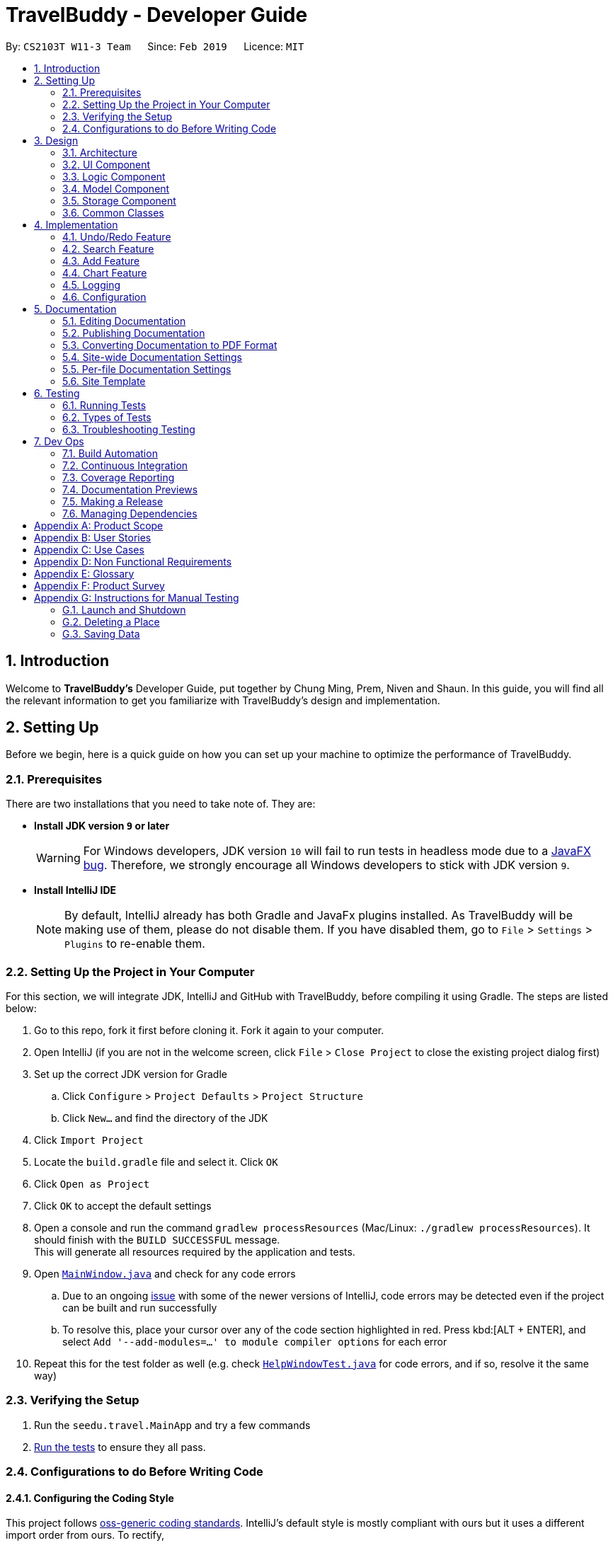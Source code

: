 = TravelBuddy - Developer Guide
:site-section: DeveloperGuide
:toc:
:toc-title:
:toc-placement: preamble
:sectnums:
:imagesDir: images
:stylesDir: stylesheets
:sourceDir: ../src/main/java
:xrefstyle: full
ifdef::env-github[]
:tip-caption: :bulb:
:note-caption: :information_source:
:warning-caption: :warning:
:experimental:
endif::[]
:repoURL: https://github.com/CS2103-AY1819S2-W11-3/main

By: `CS2103T W11-3 Team`      Since: `Feb 2019`      Licence: `MIT`

== Introduction

Welcome to *TravelBuddy's* Developer Guide, put together by Chung Ming, Prem, Niven and Shaun. In this guide, you will find all the relevant information to get you familiarize with TravelBuddy's design and implementation.

== Setting Up

Before we begin, here is a quick guide on how you can set up your machine to optimize the performance of TravelBuddy.

=== Prerequisites

There are two installations that you need to take note of. They are:

* *Install JDK version `9` or later*
+
[WARNING]
For Windows developers, JDK version `10` will fail to run tests in headless mode due to a https://github.com/javafxports/openjdk-jfx/issues/66[JavaFX bug]. Therefore, we strongly encourage all Windows developers to stick with JDK version `9`.

* *Install IntelliJ IDE*
[NOTE]
By default, IntelliJ already has both Gradle and JavaFx plugins installed. As TravelBuddy will be making use of them, please do not disable them. If you have disabled them, go to `File` > `Settings` > `Plugins` to re-enable them.


=== Setting Up the Project in Your Computer

For this section, we will integrate JDK, IntelliJ and GitHub with TravelBuddy, before compiling it using Gradle. The steps are listed below:

. Go to this repo, fork it first before cloning it. Fork it again to your computer.
. Open IntelliJ (if you are not in the welcome screen, click `File` > `Close Project` to close the existing project dialog first)
. Set up the correct JDK version for Gradle
.. Click `Configure` > `Project Defaults` > `Project Structure`
.. Click `New...` and find the directory of the JDK
. Click `Import Project`
. Locate the `build.gradle` file and select it. Click `OK`
. Click `Open as Project`
. Click `OK` to accept the default settings
. Open a console and run the command `gradlew processResources` (Mac/Linux: `./gradlew processResources`). It should finish with the `BUILD SUCCESSFUL` message. +
This will generate all resources required by the application and tests.
. Open link:{repoURL}/src/main/java/seedu/travel/ui/MainWindow.java[`MainWindow.java`] and check for any code errors
.. Due to an ongoing https://youtrack.jetbrains.com/issue/IDEA-189060[issue] with some of the newer versions of IntelliJ, code errors may be detected even if the project can be built and run successfully
.. To resolve this, place your cursor over any of the code section highlighted in red. Press kbd:[ALT + ENTER], and select `Add '--add-modules=...' to module compiler options` for each error
. Repeat this for the test folder as well (e.g. check link:{repoURL}/src/test/java/seedu/travel/ui/HelpWindowTest.java[`HelpWindowTest.java`] for code errors, and if so, resolve it the same way)

=== Verifying the Setup

. Run the `seedu.travel.MainApp` and try a few commands
. <<Testing,Run the tests>> to ensure they all pass.

=== Configurations to do Before Writing Code

==== Configuring the Coding Style

This project follows https://github.com/oss-generic/process/blob/master/docs/CodingStandards.adoc[oss-generic coding standards]. IntelliJ's default style is mostly compliant with ours but it uses a different import order from ours. To rectify,

. Go to `File` > `Settings...` (Windows/Linux), or `IntelliJ IDEA` > `Preferences...` (macOS)
. Select `Editor` > `Code Style` > `Java`
. Click on the `Imports` tab to set the order

* For `Class count to use import with '\*'` and `Names count to use static import with '*'`: Set to `999` to prevent IntelliJ from contracting the import statements
* For `Import Layout`: The order is `import static all other imports`, `import java.\*`, `import javax.*`, `import org.\*`, `import com.*`, `import all other imports`. Add a `<blank line>` between each `import`

Optionally, you can follow the <<UsingCheckstyle#, UsingCheckstyle.adoc>> document to configure Intellij to check style-compliance as you write code.

==== Setting Up CI

Set up Travis to perform Continuous Integration (CI) for your fork. See <<UsingTravis#, UsingTravis.adoc>> to learn how to set it up.

After setting up Travis, you can optionally set up coverage reporting for your team fork (see <<UsingCoveralls#, UsingCoveralls.adoc>>).

[NOTE]
Coverage reporting could be useful for a team repository that hosts the final version but it is not that useful for your personal fork.

Optionally, you can set up AppVeyor as a second CI (see <<UsingAppVeyor#, UsingAppVeyor.adoc>>).

[NOTE]
Having both Travis and AppVeyor ensures your App works on both Unix-based platforms and Windows-based platforms (Travis is Unix-based and AppVeyor is Windows-based)

==== Getting started with coding

When you are ready to start coding,

1. Get some sense of the overall design by reading <<Design-Architecture>>.
2. Take a look at <<GetStartedProgramming>>.

== Design

This section provides a high-level overview of overall architecture of TravelBuddy,
including the design and structure of components and their constituent classes.

[[Design-Architecture]]
=== Architecture

[[ArchitectureDiagram]]
[reftext="Figure 3.1.1"]
[caption="Figure 3.1.1: "]
.Architecture Diagram
image::Architecture.png[width="600"]

<<ArchitectureDiagram>> above explains the high-level design of the App. Given below is a quick overview of each component.

[TIP]
The `.pptx` files used to create diagrams in this document can be found in the link:{repoURL}/docs/diagrams/[diagrams] folder. To update a diagram, modify the diagram in the pptx file, select the objects of the diagram, and choose `Save as picture`.

`Main` has only one class called link:{repoURL}/src/main/java/seedu/travel/MainApp.java[`MainApp`]. It is responsible for,

* At app launch: Initializes the components in the correct sequence, and connects them up with each other.
* At shut down: Shuts down the components and invokes cleanup method where necessary.

<<Design-Commons,*`Commons`*>> represents a collection of classes used by multiple other components.
The following class plays an important role at the architecture level:

* `LogsCenter` : Used by many classes to write log messages to the App's log file.

The rest of the App consists of four components.

* <<Design-Ui,*`UI`*>>: The UI of the App.
* <<Design-Logic,*`Logic`*>>: The command executor.
* <<Design-Model,*`Model`*>>: Holds the data of the App in-memory.
* <<Design-Storage,*`Storage`*>>: Reads data from, and writes data to, the hard disk.

Each of the four components

* Defines its _API_ in an `interface` with the same name as the Component.
* Exposes its functionality using a `{Component Name}Manager` class.

For example, the `Logic` component, as seen in the class diagram in <<LogicClassDiagram>>, defines it's API in the `Logic.java` interface and exposes its functionality using the `LogicManager.java` class.

[[LogicClassDiagram]]
[reftext="Figure 3.1.2"]
[caption="Figure 3.1.2: "]
.Class Diagram of the Logic Component
image::LogicClassDiagram.png[width="800"]

[discrete]
==== How the architecture components interact with each other

The sequence diagram, as seen in <<SeqDiagramDforDeletePlace>>, below shows how the components interact with each other for the scenario where the user issues the command `delete 1`.

[[SeqDiagramDforDeletePlace]]
[reftext="Figure 3.1.3"]
[caption="Figure 3.1.3: "]
.Component interactions for `delete 1` command
image::SDforDeletePlace.png[width="800"]

The sections below give more details of each component.

[[Design-Ui]]
=== UI Component

[[UiClassDiagram]]
[reftext="Figure 3.2.1"]
[caption="Figure 3.2.1: "]
.Structure of the UI Component
image::UiClassDiagram.png[width="800"]

The `UI` component, as seen in <<UiClassDiagram>>, uses JavaFx UI framework. The *layout* of these UI parts are defined in matching `.fxml` files that are in the `src/main/resources/view` folder. For example, the layout of the link:{repoURL}/src/main/java/seedu/travel/ui/MainWindow.java[`MainWindow`] is specified in link:{repoURL}/src/main/resources/view/MainWindow.fxml[`MainWindow.fxml`]

The 'UI' component *controllers* are found in the `src/main/java/seedu/travel/ui` folder. Each class corresponds to a specific `.fxml` file.

The `UI` component,

* Executes user commands using the `Logic` component.
* Listens for changes to `Model` data so that the UI can be updated with the modified data.

The UI consists of a `MainWindow` that is made up of various parts specified below.
All parts inherit from the abstract `UiPart` class.

*Brief overview* of each UI Component:

`MainWindow`: Consists of the main menu with `File` and `Help` dropdowns and the remaining UI parts below.

* `HelpWindow`: Webview to display UserGuide.html

* `CommandBox`: Directly below the main menu, CLI displayed here

* `ResultDisplay`: Displays CLI feedback to user, (eg. `Unknown command`, `Invalid command format!`)

* `StatusBarFooter`: At the bottom of MainWindow, reports the status of the TravelBudy application

* `PlaceListPanel`: On the left of BrowserPanel, displays Places as a VBox of PlaceListCards

** `PlaceListCard`: Labels for the Display index and Place data fields (CountryCode, Rating etc.) in a VBox the left,
Labels that display Name and actual Place data (CountryCode, Rating etc) in a VBox on the right.

* RightParentPanel: Parent panel for both `DisplayListPanel` and `ExtendedPlacePanel`,
contains helper methods for switching functionality, interacts with model and logic

** `DisplayListPanel`: Parent panel for analytics of all Places, the `generate` command displays this panel

*** `DisplayCard`: Displays `Chart` data in a bar graph

** `ExtendedPlacePanel`: Display an expanded view of all Place data. Photo attachments to be included here as well in future releases (beyond v1.4).

* `BrowserPanel`: *_Deprecated._* Opens on clicking the PlaceListCard, on the right of the PlaceListPanel.

*All CSS code can be found in `DarkTheme.css` and `Extensions.css`

[[Design-Logic]]
=== Logic Component

[[fig-LogicClassDiagram]]
[reftext="Figure 3.3.1"]
[caption="Figure 3.3.1: "]
.Structure of the Logic Component
image::LogicClassDiagram.png[width="800"]

*API* :
link:{repoURL}/src/main/java/seedu/travel/logic/Logic.java[`Logic.java`]

.  `Logic` uses the `TravelBuddyParser` class to parse the user command.
.  This results in a `Command` object which is executed by the `LogicManager`.
.  The command execution can affect the `Model` (e.g. adding a place).
.  The result of the command execution is encapsulated as a `CommandResult` object which is passed back to the `Ui`.
.  In addition, the `CommandResult` object can also instruct the `Ui` to perform certain actions, such as displaying help to the user.

Given in <<DeletePersonSdForLogic>> below is the Sequence Diagram for interactions within the `Logic` component for the `execute("delete 1")` API call.

[[DeletePersonSdForLogic]]
[reftext="Figure 3.3.2"]
[caption="Figure 3.3.2: "]
.Interactions Inside the Logic Component for the `delete 1` Command
image::DeletePersonSdForLogic.png[width="800"]

[[Design-Model]]
=== Model Component

[[ModelClassDiagram]]
[reftext="Figure 3.4.1"]
[caption="Figure 3.4.1: "]
.Structure of the Model Component
image::ModelClassDiagram.png[width="800"]

*API* : link:{repoURL}/src/main/java/seedu/travel/model/Model.java[`Model.java`]

The `Model`,

* stores a `UserPref` object that represents the user's preferences.
* stores the place data.
* exposes an unmodifiable `ObservableList<Place>` that can be 'observed' e.g. the UI can be bound to this list so that
the UI automatically updates when the data in the list change.
* does not depend on any of the other three components.

[NOTE]
As a more OOP model, we can store a `Tag` list in `TravelBuddy`, which `Place` can reference. This would allow `TravelBuddy` to only require one `Tag` object per unique `Tag`, instead of each `Place` needing their own `Tag` object. An
 example of how such a model may look like is given below. +
 +
image:ModelClassBetterOopDiagram.png[width="800"]

[[Design-Storage]]
=== Storage Component

[[StorageClassDiagram]]
[reftext="Figure 3.5.1"]
[caption="Figure 3.5.1: "]
.Structure of the Storage Component
image::StorageClassDiagram.png[width="800"]

*API* : link:{repoURL}/src/main/java/seedu/travel/storage/Storage.java[`Storage.java`]

The `Storage` component,

* can save `UserPref` objects in json format and read it back.
* can save the TravelBuddy data in json format and read it back.

[[Design-Commons]]
=== Common Classes

Classes used by multiple components are in the `seedu.travel.commons` package.

== Implementation

This section describes some noteworthy details on how certain features are implemented.

// tag::undoredo[]
=== Undo/Redo Feature

Called by the `undo` and `redo` commands to undo and redo changes to TravelBuddy Place entries.
Undoable commands include `add`, `edit`, `delete`, `deletem`, `clear`, `generate` and `redo`. Redoable commands include `add`, `edit`, `delete`, `deletem`, `clear`, `generate` and `undo`.

==== Current Implementation

The undo/redo mechanism is facilitated by `VersionedTravelBuddy`.
It extends `TravelBuddy` with an undo/redo history, stored internally as an `travelBuddyStateList` and `currentStatePointer`.
Additionally, it implements the following operations:

* `VersionedTravelBuddy#commit()` -- Saves the current TravelBuddy state in its history.
* `VersionedTravelBuddy#undo()` -- Restores the previous TravelBuddy state from its history.
* `VersionedTravelBuddy#redo()` -- Restores a previously undone TravelBuddy state from its history.

These operations are exposed in the `Model` interface as `Model#commitTravelBuddy()`, `Model#undoTravelBuddy()` and `Model#redoTravelBuddy()` respectively.

Given below is an example usage scenario and how the undo/redo mechanism behaves at each step.

Step 1. The user launches the application for the first time. The `VersionedTravelBuddy` will be initialized with the initial TravelBuddy state, and the `currentStatePointer` pointing to that single TravelBuddy state.

image::UndoRedoStartingStateListDiagram.png[width="800"]

Step 2. The user executes `delete 5` command to delete the 5th place in TravelBuddy. The `delete` command calls
`Model#commitTravelBuddy()`, causing the modified state of TravelBuddy after the `delete 5` command executes to be saved in the `travelBuddyStateList`, and the `currentStatePointer` is shifted to the newly inserted TravelBuddy state.

image::UndoRedoNewCommand1StateListDiagram.png[width="800"]

Step 3. The user executes `add n/David ...` to add a new place. The `add` command also calls `Model#commitTravelBuddy()
`, causing another modified TravelBuddy state to be saved into the `travelBuddyStateList`.

image::UndoRedoNewCommand2StateListDiagram.png[width="800"]

[NOTE]
If a command fails its execution, it will not call `Model#commitTravelBuddy()`, so the TravelBuddy state will not be saved into the `travelBuddyStateList`.

Step 4. The user now decides that adding the place was a mistake, and decides to undo that action by executing the
`undo` command. The `undo` command will call `Model#undoTravelBuddy()`, which will shift the `currentStatePointer` once to the left, pointing it to the previous TravelBuddy state, and restores the TravelBuddy to that state.

image::UndoRedoExecuteUndoStateListDiagram.png[width="800"]

[NOTE]
If the `currentStatePointer` is at index 0, pointing to the initial TravelBuddy state, then there are no previous TravelBuddy states to restore. The `undo` command uses `Model#canUndoTravelBuddy()` to check if this is the case. If so, it will return an error to the user rather than attempting to perform the undo.

The following sequence diagram shows how the undo operation works:

image::UndoRedoSequenceDiagram.png[width="800"]

The `redo` command does the opposite -- it calls `Model#redoTravelBuddy()`, which shifts the `currentStatePointer` once to the right, pointing to the previously undone state, and restores TravelBuddy to that state.

[NOTE]
If the `currentStatePointer` is at index `travelBuddyStateList.size() - 1`, pointing to the latest TravelBuddy state, then there are no undone TravelBuddy states to restore. The `redo` command uses `Model#canRedoTravelBuddy()` to check if this is the case. If so, it will return an error to the user rather than attempting to perform the redo.

Step 5. The user then decides to execute the command `list`. Commands that do not modify TravelBuddy, such as `list`, will usually not call `Model#commitTravelBuddy()`, `Model#undoTravelBuddy()` or `Model#redoTravelBuddy()`. Thus, the `travelBuddyStateList` remains unchanged.

image::UndoRedoNewCommand3StateListDiagram.png[width="800"]

Step 6. The user executes `clear`, which calls `Model#commitTravelBuddy()`. Since the `currentStatePointer` is not pointing at the end of the `travelBuddyStateList`, all TravelBuddy states after the `currentStatePointer` will be purged. We designed it this way because it no longer makes sense to redo the `add n/David ...` command. This is the behavior that most modern desktop applications follow.

image::UndoRedoNewCommand4StateListDiagram.png[width="800"]

The following activity diagram summarizes what happens when a user executes a new command:

image::UndoRedoActivityDiagram.png[width="650"]

==== Design Considerations

===== Aspect: How undo & redo executes

* **Alternative 1 (current choice):** Saves the entire TravelBuddy.
** Pros: Easy to implement.
** Cons: May have performance issues in terms of memory usage.
* **Alternative 2:** Individual command knows how to undo/redo by itself.
** Pros: Will use less memory (e.g. for `delete`, just save the place being deleted).
** Cons: We must ensure that the implementation of each individual command are correct.

===== Aspect: Data structure to support the undo/redo commands

* **Alternative 1 (current choice):** Use a list to store the history of TravelBuddy states.
** Pros: Easy for new Computer Science student undergraduates to understand, who are likely to be the new incoming developers of our project.
** Cons: Logic is duplicated twice. For example, when a new command is executed, we must remember to update both `HistoryManager` and `VersionedTravelBuddy`.
* **Alternative 2:** Use `HistoryManager` for undo/redo
** Pros: We do not need to maintain a separate list, and just reuse what is already in the codebase.
** Cons: Requires dealing with commands that have already been undone: We must remember to skip these commands. Violates Single Responsibility Principle and Separation of Concerns as `HistoryManager` now needs to do two different things.
// end::undoredo[]

// tag::search[]
=== Search Feature
==== Current Implementation

The `search` command provides functionality for users to search for places in TravelBuddy that contains the specified input.
The user's input is split in separate keywords and matched as a `Predicate` to the list of places in TravelBuddy.
Places with matching keywords will be displayed on the GUI, which allows users to retrieve a list of places according to their input.

The example below is a usage scenario for the search feature and is based on the search name feature.
[NOTE]
The various search features (i.e. search name, country code, rating, tags, year) function on a similar concept, differing only in the `Parser` which is called using different command words and the `Predicate` to filter arguments.

The following sequence diagram shows how the search feature works:

[SearchCommandSequenceDiagram]
.Sequence Diagram for `search` command.
[#img-SearchCommandSequenceDiagram]
[caption="Figure 4.2.1.1: "]
image::SearchCommandSequenceDiagram.png[width="800"]

The control flow of the sequence diagram above is as follows:

. Initially, a user enters a command with the command word `search` followed by argument(s).
. `LogicManager` receives the `execute` command and calls the `parseCommand` method in `TravelBuddyParser`.
. `TravelBuddyParser` parses `search` as the command and a `SearchCommandParser` will be instantiated to further parse the command.
. `SearchCommandParser` receives the arguments if the command word input matches the command word of any search command.

** The argument string is split into an array of keywords based on the `regex` which is `\\s+` in the code snippet below.
+
[source, java]
String[] nameKeywords = trimmedArgs.split("\\s+");
return new SearchCommand(new
    NameContainsKeywordsPredicate(Arrays.asList(nameKeywords)));
** A NameContainsKeywordPredicate will be instantiated with the array of arguments as the predicate, which will be used to check if any of the places in TravelBuddy matches the user's input.
+
[source, java]
public boolean test(Place place) {
    return keywords.stream().anyMatch(
        keyword -> StringUtil.containsWordIgnoreCase(
        place.getName().fullName, keyword));
}
. Subsequently, `SearchCommandParser` creates a `SearchCommand` object with the predicate and returns it to `LogicManager`.
. Following that, `LogicManager` calls the `execute` method of `SearchCommand`, shown in the code snippet below.
+
[source, java]
public CommandResult execute(Model model, CommandHistory history) {
    requireNonNull(model);
    model.updateFilteredPlaceList(predicate);
    return new CommandResult(constructFeedbackToUser(model));
}
. `SearchCommand` updates the list in `Model`, which will be displayed in the GUI.
. `SearchCommand` instantiates a `CommandResult` object and passes it to `LogicManager` .

The search feature comprises of:

* `Search by Name`
* `Search by Rating`
* `Search by Tags`
* `Search by Country`
* `Search by Year`


===== Search Name Feature
The command word for search name is `search` and is parsed by `TravelBuddyParser`. The arguments are then passed into `SearchCommandParser`.

The name arguments entered by the user are stored in a list of keywords and passed into `NameContainsKeywordsPredicate`, where the list is converted into a stream and individually matched to the names of each entry in TravelBuddy.

The search name mechanism is facilitated by `SearchCommand`, which extends `Command` with a predicate that specifies the conditions of the name of the place to be chosen from TravelBuddy.

Given below is an example usage scenario and how the search mechanism behaves at each step.

Step 1. The user launches the application and sees the GUI with the user's list of places as shown in the diagram below.

[UIsearch]
.GUI with user's list of places, prior to running `search Singapore` command.
[#img-UIsearch]
[caption="Figure 4.2.1.2: "]
image::UIsearch.png[width="800"]

Step 2. The user executes `search Singapore` command to search for all entries in TravelBuddy with `Singapore` in its name.
The user input will be passed into `LogicManager#execute()`, which in turn uses `TravelBuddyParser#parseCommand()`. Since the argument is `search`, `SearchCommandParser#parse(arguments)` will be called to parse the arguments to be used in `SearchCommand`.
The parsed arguments will be used as a predicate to filter out entries that satisfy the predicate to be displayed.

[NOTE]
The command `search` is in lower-case. Mixed-case or upper-case commands are not recognised by the application.

Step 3. The filtered list is now displayed according to the requirements set by the user input as shown in the diagram below.

[UIsearchresults]
.Application Interface displaying the results of `search Singapore` command.
[#img-UIsearchresults]
[caption="Figure 4.2.1.3: "]
image::UIsearchresults.png[width="800"]

===== Search Rating Feature
The command word for search rating is `searchr` and is parsed by `TravelBuddyParser`. The arguments are then passed into `SearchRatingCommandParser`.

The rating arguments entered by the user are first checked for validity before being stored in a list of keywords and passed into `RatingContainsKeywordsPredicate`. The list is then converted into a stream and individually matched to the rating of each entry in TravelBuddy.

The search rating mechanism is facilitated by `SearchRatingCommand`, which extends `Command` with a predicate that specifies the conditions of the rating of the place to be chosen from TravelBuddy.

Given below is an example usage scenario and how the search rating mechanism behaves at each step.

Step 1. The user launches the application and sees the GUI with the user's list of places as shown in the diagram below.

[UIsearchrating]
.GUI with user's list of places, prior to running `searchr 4` command.
[#img-UIsearchrating]
[caption="Figure 4.2.1.4: "]
image::UIsearchrating.png[width="800"]

Step 2. The user executes `searchr 4` command to search for all entries in TravelBuddy with `4` as its rating.
The user input will be passed into `LogicManager#execute()`, which in turn uses `TravelBuddyParser#parseCommand()`. Since
the argument is `searchr`, `SearchRatingCommandParser#parse(arguments)` will be called to parse the arguments to be
used in `SearchRatingCommand`. The arguments are checked for validity (i.e. rating value between 1 to 5) as seen in the code snippet below before being parsed.

[source, java]
String[] ratingKeywords = trimmedArgs.split("\\s+");
for (String rating : ratingKeywords) {
    if (!Rating.isValidRating(rating)) {
        throw new ParseException(String.format(Rating.MESSAGE_CONSTRAINTS,
             SearchRatingCommand.MESSAGE_USAGE));
    }
}
return new SearchRatingCommand(new RatingContainsKeywordsPredicate(Arrays.asList(ratingKeywords)));

The parsed arguments will be used as a predicate to filter out entries that satisfy the predicate to be displayed.

[NOTE]
The command `searchr` is in lower-case. Mixed-case or upper-case commands are not recognised by the application.

[NOTE]
The arguments for `searchr` range from 1 to 5. Non-integer values outside the range are not recognised by the application.

Step 3. The filtered list is now displayed according to the requirements set by the user input as shown in the diagram below.

[UIsearchratingresults]
.Application Interface displaying the results of `searchr 4` command.
[#img-UIsearchratingresults]
[caption="Figure 4.2.1.5: "]
image::UIsearchratingresults.png[width="800"]

===== Search Tags Feature
The command word for search tags is `searcht` and is parsed by `TravelBuddyParser`. The arguments are then passed into `SearchTagsCommandParser`.

The tags arguments entered by the user are stored in a list of keywords and passed into `TagsContainsKeywordsPredicate`, where the list is converted into a stream and individually matched to the tags of each entry in TravelBuddy.

The search tags mechanism is facilitated by `SearchTagsCommand`, which extends `Command` with a predicate that specifies the conditions of the tags of the place to be chosen from TravelBuddy.

Given below is an example usage scenario and how the search tags mechanism behaves at each step.

Step 1. The user launches the application and sees the GUI with the user's list of places as shown in the diagram below.

[UIsearchtags]
.GUI with user's list of places, prior to running `searcht distillery` command.
[#img-UIsearchtags]
[caption="Figure 4.2.1.6: "]
image::UIsearchtags.png[width="800"]

Step 2. The user executes `searcht distillery` command to search for all entries in TravelBuddy with `distillery`
as its tag. The user input will be passed into `LogicManager#execute()`, which in turn uses
`TravelBuddyParser#parseCommand()`. Since the argument is `searcht`, `SearchTagsCommandParser#parse(arguments)`
will be called to parse the arguments to be used in `SearchTagsCommand`. The parsed arguments will be used as a
predicate to filter out entries that satisfy the predicate to be displayed.

[NOTE]
The command `searcht` is in lower-case. Mixed-case or upper-case commands are not recognised by the application.

Step 3. The filtered list is now displayed according to the requirements set by the user input as shown in the diagram below.

[UIsearchtagsresults]
.Application Interface displaying the results of `searcht distillery` command.
[#img-UIsearchtagsresults]
[caption="Figure 4.2.1.7: "]
image::UIsearchtagsresults.png[width="800"]

===== Search Country Feature
The command word for search country is `searchc` and is parsed by `TravelBuddyParser`. The arguments are then passed into `SearchCountryCommandParser`.

The country code arguments entered by the user are stored in a list of keywords and passed into `CountryCodeContainsKeywordsPredicate`, where the list is converted into a stream and individually matched to the country code of each entry in TravelBuddy.

The search country mechanism is facilitated by `SearchCountryCommand`, which extends `Command` with a predicate that specifies the conditions of the country code of the place to be chosen from TravelBuddy.

Given below is an example usage scenario and how the search country mechanism behaves at each step.

Step 1. The user launches the application and sees the GUI with the user's list of places as shown in the diagram below.

[UIsearchcountry]
.GUI with user's list of places, prior to running `searchc JPN` command.
[#img-UIsearchcountry]
[caption="Figure 4.2.1.8: "]
image::UIsearchcountry.png[width="800"]

Step 2. The user executes `searchc SGP JPN` command to search for all entries in TravelBuddy with `SGP` or `JPN`
as its country. The `searchc` command will call `LogicManager#execute()`, which in turn uses
`TravelBuddyParser#parseCommand()`. Since the argument is `searchc`, `SearchCountryCommandParser#parse(arguments)`
will be called to parse the arguments to be used in `SearchCountryCommand`. The arguments are then checked for validity (i.e. valid ISO-3166 country code).
The parsed arguments will be used as a predicate to filter out entries that satisfy the predicate to be displayed.

[NOTE]
The command `searchc` is in lower-case. Mixed-case or upper-case commands are not recognised by the application.

[NOTE]
The country code arguments for `searchc` must be valid 3-letter ISO-3166 country codes.

Step 3. The filtered list is now displayed according to the requirements set by the user input as shown in the diagram below.

[UIsearchcountryresults]
.Application Interface displaying the results of `searchc JPN` command.
[#img-UIsearchcountryresults]
[caption="Figure 4.2.1.9: "]
image::UIsearchcountryresults.png[width="800"]

===== Search Year Feature
The command word for search year is `searchyear` and is parsed by `TravelBuddyParser`. The arguments are then passed into `SearchYearCommandParser`.

The year arguments entered by the user are stored in a list of keywords and passed into `YearContainsKeywordsPredicate`, where the list is converted into a stream and individually matched to the year of visit of each entry in TravelBuddy.

The search year mechanism is facilitated by `SearchYearCommand`, which extends `Command` with a predicate that specifies the conditions of the year of visit of the place to be chosen from TravelBuddy.

Given below is an example usage scenario and how the search year mechanism behaves at each step.

Step 1. The user launches the application and sees the GUI with the user's list of places as shown in the diagram below.

[UIsearchyear]
.GUI with user's list of places, prior to running `searchyear 2016` command.
[#img-UIsearchyear]
[caption="Figure 4.2.1.10: "]
image::UIsearchyear.png[width="800"]

Step 2. The user executes `searchyear 2016` command to search for all entries in TravelBuddy with `2016`
as its year visited. The `searchyear` command will call `LogicManager#execute()`, which in turn uses
`TravelBuddyParser#parseCommand()`. Since the argument is `searchyear`, `SearchYearCommandParser#parse(arguments)`
will be called to parse the arguments to be used in `SearchYearCommand`. The arguments are then checked for validity (i.e. valid year from 1900 to the current year).
The parsed arguments will be used as a predicate to filter out entries that satisfy the predicate to be displayed.

[NOTE]
The command `searchyear` is in lower-case. Mixed-case or upper-case commands are not recognised by the application.

[NOTE]
The year arguments range from 1900 to the current year. A single year, multiple years or a range of years can be passed in as arguments.

Step 3. The filtered list is now displayed according to the requirements set by the user input as shown in the diagram below.

[UIsearchyearresults]
.Application Interface displaying the results of `searchyear 2016` command.
[#img-UIsearchyearresults]
[caption="Figure 4.2.1.11: "]
image::UIsearchyearresults.png[width="800"]

The activity diagram below summarises what happens when a user inputs a search command:

[SearchCommandActivityDiagram]
.Activity Diagram showing the process flow when a search command is issued.
[#img-SearchCommandActivityDiagram]
[caption="Figure 4.2.1.12: "]
image::SearchCommandActivityDiagram.png[width="800"]

==== Design Considerations

===== Aspect: How search executes
* **Alternative 1 (current choice):** Matches entire keyword.
** Pros: Easy to implement, searching is fast.
** Cons: Unable to search partial keyword
** Example: `search Singapore` will return `National University of Singapore` but `search Singapor` will not.
* **Alternative 2:** Remove whitespaces and check if the place contains the argument string.
** Pros: Can match partial keywords.
** Cons: Uses more processing power and time during checking.

*Decision*: Alternative 1 of matching the entire keyword is adopted as it reduces processing time during keyword matching.
In addition, it narrows down the search options by only returning keywords that matches the search query, which is the main objective of implementing a search feature.

===== Aspect: Data structure to support search commands
* **Alternative 1 (current choice):** Use a list to store the user input keywords and places.
** Pros: Easy for new Computer Science student undergraduates to understand, who are likely to be the new incoming
developers of our project.
** Cons: Inefficient as the entire list needs to be searched through.
* **Alternative 2:** Use `HashMap` to map keywords to each place
** Pros: Faster searching as HashMap lookup runs in O(1) time.
** Cons: Requires more memory as a separate HashMap needs to be stored.

*Decision*: Alternative 1 of using a list is preferred as it uses less memory compared to alternative 2. Moreover, future contributors to the project are likely to be student undergraduates, so a simple data structure would be more optimal for educational purposes.
// end::search[]

// tag::countrycode[]
=== Add Feature
The `add` command is used to add a place into TravelBuddy. The user can add the following details related to the
place:

* Name
* Country Code
* Date Visited
* Rating
* Address
* Description
* Tag (Optional)

[NOTE]
The Country Code adheres to the three-letters ISO-3166 standard. The full list of Country Codes can be found in
CountryCodes.adoc

==== Current Implementation

Given below is a sequence of steps, illustrating the interaction between various classes when the add command is
entered.

image::AddCommandSequenceDiagram.PNG[width="800"]
Figure 10: Add Command Sequence Diagram

Step 1: The user enters the command `add n/NUS Computing cc/SGP dv/10/10/2017 r/3 d/My School a/13 Computing Drive,
117417 t/faculty`.

Step 2: The command is processed by the Logic component, which will then call `LogicManager#execute()`.

Step 3: `TravelBuddyParser#parseCommand()` is invoked, which is also located in the Logic component.

Step 4: `AddCommandParser#AddCommandParser()` is invoked.

Step 5: The `AddCommandParser#parse()` is called and receives the command with the arguments given as a string.

Step 6: The `AddCommandParser` interprets the arguments and constructs an `AddCommand`.

Step 7: The `AddCommand` with a Place specified by the user is returned.

Step 8: The `AddCommand#execute()` method is invoked.

Step 9: The `Model#addPlace()` method is invoked with the argument `toAdd`. The `Model#commitTravelBuddy()` method is
 also invoked.

Step 10: The `TravelBuddy#addPlace()` method is invoked by `Model` with the argument `toAdd`.

Step 11: A result object is returned.

===== Add Command
Given below is an example usage scenario and what the user will see in the GUI.

Step 1. The user launches the application and sees the GUI with no places.

image::AddCommandStep1.png[width="800"]

Step 2. The user enters the full add command `add n/NUS Computing cc/SGP dv/10/10/2017 r/3 d/My School a/13 Computing Drive,
117417 t/faculty` to add the place to TravelBuddy and presses enter. TravelBuddy will start executing the steps mentioned in Figure 10.

image::AddCommandStep2.png[width="800"]

[NOTE]
The command `add` is in lower-case. Mixed-case or upper-case commands are not recognised by TravelBuddy.


==== Design Considerations
===== Aspect: Data structure to store Country Codes
* **Alternative 1 (current choice):** Use enum specified in java.util.Locales.
** Pros: Easy to implement and contains all three-letters country codes specified in ISO-3166.
** Cons: Slightly slow in searching for country code.
* **Alternative 2:** Create own data structure containing most commonly traveled countries in the world.
** Pros: Locating country code in data structure would be faster than Alternative 1.
** Cons: Tedious process of typing out country codes in the data structure.
// end::countrycode[]

// tag::generate[]
=== Chart Feature

The Chart feature displays to users three different charts in TravelBuddy. They are:

* The Number of Places Visited by Rating Category
* The Number of Places Visited by Year
* The Number of Places Visited by Country

The Chart feature is activated in TravelBuddy by default when the application launches. Alternatively, the `generate` command is also used to generate the charts. The `generate` command does not require any parameters.

[TIP]
Instead of typing `generate`, you can simply type the shortcut `g`.

==== Current Implementation

*Logic:* :: The `generate` mechanism is executed by `GenerateCommand`, which extends from `Command`. A code snippet is shown below:

// [source,java]
// ----
// include::{sourceDir}/seedu/travel/logic/commands/GenerateCommand.java[tags=execute,indent=5]
// ----

:: The operations implemented are:
* `GenerateCommand#setChartDisplayed(chartDisplayed)` - Signals to the UI to display the charts.
* `GenerateCommand#commitTravelBuddy()` - Saves the current TravelBuddy state from its history.
* `GenerateCommand#getFilteredPlaceList()` - Verifies if the list is empty.

:: These operations are exposed in the `Model` interface as `Model#setChartDisplayed(chartDisplayed)`, `Model#commitTravelBuddy()` and `Model#getFilteredPlaceList()`.

*Model:* :: The chart generation mechanism is facilitated by `VersionedTravelBuddy`, which extends from `TravelBuddy`, as seen in the Model Class Diagram in <<ModelClassDiagram>>. 

[[chartOopDiagramFigure]]
[reftext="Figure 4.4.3"]
[caption="Figure 4.4.3: "]
.OOP Diagram
image::Chart_ModelClassBetterOopDiagram.png[width="600"]

:: For this section on Charts, the focus is on the class diagram as seen in <<chartOopDiagramFigure>>. The step-by-step explanation of the class diagram can be found below:
. The `ModelManager` is a container for a `VersionedTravelBuddy` object.
. VersionedTravelBuddy consists of a `UniquePlaceList` object.
. `UniquePlaceList` is a container for one or more `ChartBook` objects and for one or more `Place` object.
. `ChartBook` consists of a `CountryChartList` object, a `RatingChartList` object and a `YearChartList` object.
. `countryChartList` is a container for one or more `CountryChart` objects. Similarly, `ratingChartList` is a container for one or more `RatingChart` objects and `yearChartList` is a container for one or more `YearChart` objects.
. `CountryChart` consists of a `CountryCode` object and a `Total` object. Similarly, `RatingChart` consists of a `Rating` object and a `Total` object and `YearChart` consists of a `Year` object and a `Total` object.



*Storage:* :: It is stored internally 

*UI:* :: 

[[chartSeqDiagramFigure]]
[reftext="Figure 4.4.1"]
[caption="Figure 4.4.1: "]
.Sequence Diagram for the `generate` command
image::GenerateCommandSeqDiagram.png[width="600"]

<<chartSeqDiagramFigure>> is a sequence diagram which illustrates the interaction between various classes when the `generate` command is entered. The step-by-step explanation of the sequence diagram are:

*Step 1:* :: The user enters the command `generate` without any parameters.
*Step 2:* :: The command is processed by the Logic component, which will then call `LogicManager#execute()`.
*Step 3:* :: The `GenerateCommand#execute()` method s invoked.
*Step 4:* :: The `Model#setChartDisplayed()` method is invoked with the argument `true`. The `Model#commitTravelBuddy()` method is also invoked.
*Step 5:* :: The `TravelBuddy#commitTravelBuddy()` method is invoked by `Model`.
*Step 6:* :: The `ChartBook#commitChart()` method is invoked by `TravelBuddy`.
*Step 7:* :: A result object is returned.

==== Generate Command

*Preconditions:* ::
Given below is a list of preconditions that must be met for the `generate` command to work:
* By default, the charts are automatically generated each time TravelBuddy loads.
* The `generate` command always triggers the display of all three charts.
* The charts always update themselves in real-time. +
_Example:_ When a place is added via the `add` command, the charts are automatically updated so that no `generate` command is necessary.
* The chart will not display anything when the list is empty.
* You can type in any parameters after the `generate` command, TravelBuddy will simply ignore them.

*Example:* ::
Given below is an example usage scenario and what the user will see in the GUI.

:: *Step 1:* By default, the charts are displayed when TravelBuddy launches. To navigate away from the charts, type in `select 1`, as seen in <<generateCommand1>>. +
*Outcome:* The first place in the place list will be selected and displayed on the right-hand side of the panel, as shown in <<generateCommand2>>.

[[generateCommand1]]
[reftext="Figure 4.4.4"]
[caption="Figure 4.4.4: "]
.The user types in `select 1`
image::generateCommand1.png[width="600"]

:: *Step 2:* Type in `generate` to generate the charts, as seen in <<generateCommand2>>. +
*Outcome:* The charts will be displayed on the right-hand side of the panel, as shown in <<generateCommand3>>.

[[generateCommand2]]
[reftext="Figure 4.4.5"]
[caption="Figure 4.4.5: "]
.The user types in `generate`
image::generateCommand2.png[width="600"]

[[generateCommand3]]
[reftext="Figure 4.4.6"]
[caption="Figure 4.4.6: "]
.The charts are generated
image::generateCommand3.png[width="600"]

==== Design Considerations

===== Aspect: How Chart Generation Executes

*Alternative 1 (current choice):* :: Charts are updated in real-time.
*Pros:* :: Ease-of-use. Users do not need to type an additional `generate` command after changes are made to the Place list.
:: Accurate. The chart reflects the latest changes regardless of whether the user types the `generate` command.
*Cons:* :: Computationally more intensive, especially when the Place list is huge, as all three charts need to be regenerated every time a change is detected.
*Example:* :: <<generateCommand7>> shows the state of the bar charts before the command `edit 1 cc/USA` was executed, while <<generateCommand8>> shows the state of the bar chart, with USA included, after the `edit` command was executed.
*Alternative 2:* :: Charts are updated only when the `generate` command is used.
*Pros:* :: Computationally less intensive, as the charts are only generated when required.
*Cons:* :: Less user-friendly. Users will need to type the `generate` command for the charts to reflect the changes made to the Place list.
:: Less accurate. The chart does not reflect the latest changes until the user types the `generate` command.
*Decision:* :: Alternative 1, which is to update the charts in real-time, was adopted as it promotes ease-of-use, so users are not required to type in an additional `generate` command whenever changes are made to the Place list. Moreover, Alternative 1 is the more accurate option of the two, as the chart reflects the latest changes even if the user forgets to type the `generate` command.

[[generateCommand7]]
[reftext="Figure 4.4.7"]
[caption="Figure 4.4.7: "]
.Before the `edit` command was executed
image::generateCommand7.png[width="600"]

[[generateCommand8]]
[reftext="Figure 4.4.8"]
[caption="Figure 4.4.8: "]
.After the `edit` command was executed
image::generateCommand8.png[width="600"]

// end::generate[]
=== Logging

We are using `java.util.logging` package for logging. The `LogsCenter` class is used to manage the logging levels and
logging destinations.

* The logging level can be controlled using the `logLevel` setting in the configuration file (See
<<Implementation-Configuration>>)
* The `Logger` for a class can be obtained using `LogsCenter.getLogger(Class)` which will log messages according to
the specified logging level
* Currently log messages are output through: `Console` and to a `.log` file.

*Logging Levels*

* `SEVERE` : Critical problem detected which may possibly cause the termination of the application
* `WARNING` : Can continue, but with caution
* `INFO` : Information showing the noteworthy actions by the App
* `FINE` : Details that is not usually noteworthy but may be useful in debugging e.g. print the actual list instead
of just its size

[[Implementation-Configuration]]
=== Configuration

Certain properties of the application can be controlled (e.g user prefs file location, logging level) through the
configuration file (default: `config.json`).

== Documentation

We use asciidoc for writing documentation.

[NOTE]
We chose asciidoc over Markdown because asciidoc, although a bit more complex than Markdown, provides more
flexibility in formatting.

=== Editing Documentation

See <<UsingGradle#rendering-asciidoc-files, UsingGradle.adoc>> to learn how to render `.adoc` files locally to
preview the end result of your edits. Alternatively, you can download the AsciiDoc plugin for IntelliJ, which allows
you to preview the changes you have made to your `.adoc` files in real-time.

=== Publishing Documentation

See <<UsingTravis#deploying-github-pages, UsingTravis.adoc>> to learn how to deploy GitHub Pages using Travis.

=== Converting Documentation to PDF Format

We use https://www.google.com/chrome/browser/desktop/[Google Chrome] for converting documentation to PDF format, as
Chrome's PDF engine preserves hyperlinks used in webpages.

Here are the steps to convert the project documentation files to PDF format.

.  Follow the instructions in <<UsingGradle#rendering-asciidoc-files, UsingGradle.adoc>> to convert the AsciiDoc
files in the `docs/` directory to HTML format.
.  Go to your generated HTML files in the `build/docs` folder, right click on them and select `Open with` -> `Google
 Chrome`.
.  Within Chrome, click on the `Print` option in Chrome's menu.
.  Set the destination to `Save as PDF`, then click `Save` to save a copy of the file in PDF format. For best
results, use the settings indicated in the screenshot below.

.Saving documentation as PDF files in Chrome
image::chrome_save_as_pdf.png[width="300"]

[[Docs-SiteWideDocSettings]]
=== Site-wide Documentation Settings

The link:{repoURL}/build.gradle[`build.gradle`] file specifies some project-specific https://asciidoctor
.org/docs/user-manual/#attributes[asciidoc attributes] which affects how all documentation files within this project
are rendered.

[TIP]
Attributes left unset in the `build.gradle` file will use their *default value*, if any.

[cols="1,2a,1", options="header"]
.List of site-wide attributes
|===
|Attribute name |Description |Default value

|`site-name`
|The name of the website.
If set, the name will be displayed near the top of the page.
|_not set_

|`site-githuburl`
|URL to the site's repository on https://github.com[GitHub].
Setting this will add a "View on GitHub" link in the navigation bar.
|_not set_

|`site-seedu`
|Define this attribute if the project is an official SE-EDU project.
This will render the SE-EDU navigation bar at the top of the page, and add some SE-EDU-specific navigation items.
|_not set_

|===

[[Docs-PerFileDocSettings]]
=== Per-file Documentation Settings

Each `.adoc` file may also specify some file-specific https://asciidoctor.org/docs/user-manual/#attributes[asciidoc
attributes] which affects how the file is rendered.

Asciidoctor's https://asciidoctor.org/docs/user-manual/#builtin-attributes[built-in attributes] may be specified and
used as well.

[TIP]
Attributes left unset in `.adoc` files will use their *default value*, if any.

[cols="1,2a,1", options="header"]
.List of per-file attributes, excluding Asciidoctor's built-in attributes
|===
|Attribute name |Description |Default value

|`site-section`
|Site section that the document belongs to.
This will cause the associated item in the navigation bar to be highlighted.
One of: `UserGuide`, `DeveloperGuide`, ``LearningOutcomes``{asterisk}, `AboutUs`, `ContactUs`

_{asterisk} Official SE-EDU projects only_
|_not set_

|`no-site-header`
|Set this attribute to remove the site navigation bar.
|_not set_

|===

=== Site Template

The files in link:{repoURL}/docs/stylesheets[`docs/stylesheets`] are the https://developer.mozilla.org/en-US/docs/Web/CSS[CSS stylesheets] of the site.
You can modify them to change some properties of the site's design.

The files in link:{repoURL}/docs/templates[`docs/templates`] controls the rendering of `.adoc` files into HTML5.
These template files are written in a mixture of https://www.ruby-lang.org[Ruby] and http://slim-lang.com[Slim].

[WARNING]
====
Modifying the template files in link:{repoURL}/docs/templates[`docs/templates`] requires some knowledge and
experience with Ruby and Asciidoctor's API.
You should only modify them if you need greater control over the site's layout than what stylesheets can provide.
The SE-EDU team does not provide support for modified template files.
====

[[Testing]]
== Testing

=== Running Tests

There are three ways to run tests.

[TIP]
The most reliable way to run tests is the 3rd one. The first two methods might fail some GUI tests due to
platform/resolution-specific idiosyncrasies.

*Method 1: Using IntelliJ JUnit test runner*

* To run all tests, right-click on the `src/test/java` folder and choose `Run 'All Tests'`
* To run a subset of tests, you can right-click on a test package, test class, or a test and choose `Run 'ABC'`

*Method 2: Using Gradle*

* Open a console and run the command `gradlew clean allTests` (Mac/Linux: `./gradlew clean allTests`)

[NOTE]
See <<UsingGradle#, UsingGradle.adoc>> for more info on how to run tests using Gradle.

*Method 3: Using Gradle (headless)*

Thanks to the https://github.com/TestFX/TestFX[TestFX] library we use, our GUI tests can be run in the _headless_ mode. In the headless mode, GUI tests do not show up on the screen. That means the developer can do other things on the Computer while the tests are running.

To run tests in headless mode, open a console and run the command `gradlew clean headless allTests` (Mac/Linux: `./gradlew clean headless allTests`)

=== Types of Tests

We have two types of tests:

.  *GUI Tests* - These are tests involving the GUI. They include,
.. _System Tests_ that test the entire App by simulating user actions on the GUI. These are in the `systemtests` package.
.. _Unit tests_ that test the individual components. These are in `seedu.travel.ui` package.
.  *Non-GUI Tests* - These are tests not involving the GUI. They include,
..  _Unit tests_ targeting the lowest level methods/classes. +
e.g. `seedu.travel.commons.StringUtilTest`
..  _Integration tests_ that are checking the integration of multiple code units (those code units are assumed to be
 working). +
e.g. `seedu.travel.storage.StorageManagerTest`
..  Hybrids of unit and integration tests. These test are checking multiple code units as well as how the are
connected together. +
e.g. `seedu.travel.logic.LogicManagerTest`


=== Troubleshooting Testing
**Problem: `HelpWindowTest` fails with a `NullPointerException`.**

* Reason: One of its dependencies, `HelpWindow.html` in `src/main/resources/docs` is missing.
* Solution: Execute Gradle task `processResources`.

== Dev Ops

=== Build Automation

See <<UsingGradle#, UsingGradle.adoc>> to learn how to use Gradle for build automation.

=== Continuous Integration

We use https://travis-ci.org/[Travis CI] and https://www.appveyor.com/[AppVeyor] to perform _Continuous Integration_ on our projects. See <<UsingTravis#, UsingTravis.adoc>> and <<UsingAppVeyor#, UsingAppVeyor.adoc>> for more details.

=== Coverage Reporting

We use https://coveralls.io/[Coveralls] to track the code coverage of our projects. See <<UsingCoveralls#, UsingCoveralls.adoc>> for more details.

=== Documentation Previews
When a pull request has changes to asciidoc files, you can use https://www.netlify.com/[Netlify] to see a preview of how the HTML version of those asciidoc files will look like when the pull request is merged. See <<UsingNetlify#, UsingNetlify.adoc>> for more details.

=== Making a Release

Here are the steps to create a new release.

.  Update the version number in link:{repoURL}/src/main/java/seedu/travel/MainApp.java[`MainApp.java`].
.  Generate a JAR file <<UsingGradle#creating-the-jar-file, using Gradle>>.
.  Tag the repo with the version number. e.g. `v0.1`
.  https://help.github.com/articles/creating-releases/[Create a new release using GitHub] and upload the JAR file you created.

=== Managing Dependencies

A project often depends on third-party libraries. For example, TravelBuddy depends on the https://github.com/FasterXML/jackson[Jackson library] for JSON parsing. Managing these _dependencies_ can be automated using Gradle. For example, Gradle can download the dependencies automatically, which is better than these alternatives:

[loweralpha]
. Include those libraries in the repo (this bloats the repo size)
. Require developers to download those libraries manually (this creates extra work for developers)

[appendix]
== Product Scope

*Target user profile*:

* has a need to manage a significant number of contacts
* prefer desktop apps over other types
* can type fast
* prefers typing over mouse input
* is reasonably comfortable using CLI apps

*Value proposition*: manage contacts faster than a typical mouse/GUI driven app

[appendix]
== User Stories

Priorities: High (must have) - `* * \*`, Medium (nice to have) - `* \*`, Low (unlikely to have) - `*`

[width="59%",cols="22%,<23%,<25%,<30%",options="header",]
|=======================================================================
|Priority |As a ... |I want to ... |So that I can...
|`* * *` |new user |see usage instructions |refer to instructions when I forget how to use the App

|`* * *` |user |add a new place |

|`* * *` |user |delete a place |remove entries that I no longer need

|`* * *` |user |find a place by name |locate details of places without having to go through the entire list

|`* *` |user |hide <<private-contact-detail,private contact details>> by default |minimize chance of someone else
seeing them by accident

|`*` |user with many places in the TravelBuddy |sort places by name |locate a place easily
|=======================================================================

_{More to be added}_

[appendix]
== Use Cases

(For all use cases below, the *System* is the `TravelBuddy` and the *Actor* is the `user`, unless specified otherwise)

[discrete]
=== Use case: Delete place

*MSS*

1.  User requests to list places
2.  TravelBuddy shows a list of places
3.  User requests to delete a specific place in the list
4.  TravelBuddy deletes the place
+
Use case ends.

*Extensions*

[none]
* 2a. The list is empty.
+
Use case ends.

* 3a. The given index is invalid.
+
[none]
** 3a1. TravelBuddy shows an error message.
+
Use case resumes at step 2.

_{More to be added}_

[appendix]
== Non Functional Requirements

.  Should work on any <<mainstream-os,mainstream OS>> as long as it has Java `9` or higher installed.
.  Should be able to hold up to 1000 places without a noticeable sluggishness in performance for typical usage.
.  A user with above average typing speed for regular English text (i.e. not code, not system admin commands) should be able to accomplish most of the tasks faster using commands than using the mouse.

_{More to be added}_

[appendix]
== Glossary

.A List of Terms Used in this Developer Guide
|===
|Terms |Definitions

|[[mainstream-os]] *Mainstream OS*
|Some mainstream operating systems include Windows, Linux, Unix and OS-X.

|[[private-contact-detail]] *Private contact detail*
|A contact detail that is not meant to be shared with others.

|[[jdk]] *Java Development Kit (JDK)*
|A software development environment used for developing Java applications and applets.

|[[ide]]*Integrated Development Environment (IDE)*
|A software application that provides comprehensive facilities to computer programmers for software development.

|===


[appendix]
== Product Survey

*Product Name*

Author: ...

Pros:

* ...
* ...

Cons:

* ...
* ...

[appendix]
== Instructions for Manual Testing

Given below are instructions to test the app manually.

[NOTE]
These instructions only provide a starting point for testers to work on; testers are expected to do more _exploratory_ testing.

=== Launch and Shutdown

. Initial launch

.. Download the jar file and copy into an empty folder
.. Double-click the jar file +
   Expected: Shows the GUI with a set of sample contacts. The window size may not be optimum.

. Saving window preferences

.. Resize the window to an optimum size. Move the window to a different location. Close the window.
.. Re-launch the app by double-clicking the jar file. +
   Expected: The most recent window size and location is retained.

_{ more test cases ... }_

=== Deleting a Place

. Deleting a place while all places are listed

.. Prerequisites: List all places using the `list` command. Multiple places in the list.
.. Test case: `delete 1` +
   Expected: First contact is deleted from the list. Details of the deleted contact shown in the status message. Timestamp in the status bar is updated.
.. Test case: `delete 0` +
   Expected: No place is deleted. Error details shown in the status message. Status bar remains the same.
.. Other incorrect delete commands to try: `delete`, `delete x` (where x is larger than the list size) _{give more}_ +
   Expected: Similar to previous.

_{ more test cases ... }_

=== Saving Data

. Dealing with missing/corrupted data files

.. _{explain how to simulate a missing/corrupted file and the expected behavior}_

_{ more test cases ... }_
